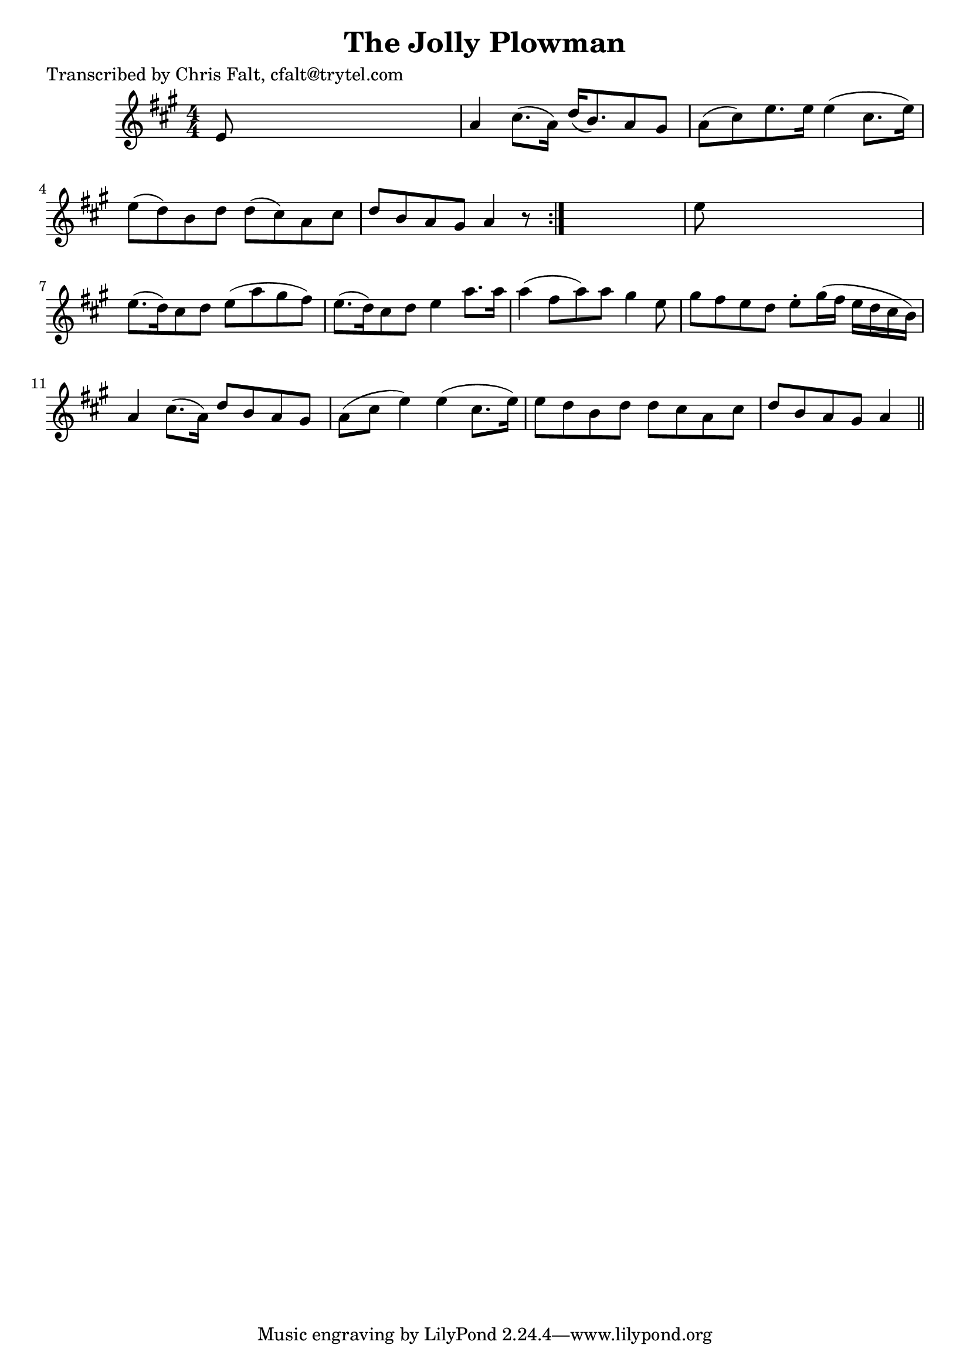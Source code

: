 
\version "2.16.2"
% automatically converted by musicxml2ly from xml/0386_cf.xml

%% additional definitions required by the score:
\language "english"


\header {
    poet = "Transcribed by Chris Falt, cfalt@trytel.com"
    encoder = "abc2xml version 63"
    encodingdate = "2015-01-25"
    title = "The Jolly Plowman"
    }

\layout {
    \context { \Score
        autoBeaming = ##f
        }
    }
PartPOneVoiceOne =  \relative e' {
    \repeat volta 2 {
        \key a \major \numericTimeSignature\time 4/4 e8 s8*7 | % 2
        a4 cs8. ( [ a16 ) ] d16 ( [ b8. ) a8 gs8 ] | % 3
        a8 ( [ cs8 ) e8. e16 ] e4 ( cs8. [ e16 ) ] | % 4
        e8 ( [ d8 ) b8 d8 ] d8 ( [ cs8 ) a8 cs8 ] | % 5
        d8 [ b8 a8 gs8 ] a4 r8 }
    s8 | % 6
    e'8 s8*7 | % 7
    e8. ( [ d16 ) cs8 d8 ] e8 ( [ a8 gs8 fs8 ) ] | % 8
    e8. ( [ d16 ) cs8 d8 ] e4 a8. [ a16 ] | % 9
    a4 ( fs8 [ a8 ) a8 ] gs4 e8 | \barNumberCheck #10
    gs8 [ fs8 e8 d8 ] e8 -. [ gs16 ( fs16 ] e16 [ d16 cs16 b16 ) ] | % 11
    a4 cs8. ( [ a16 ) ] d8 [ b8 a8 gs8 ] | % 12
    a8 ( [ cs8 ] e4 ) e4 ( cs8. [ e16 ) ] | % 13
    e8 [ d8 b8 d8 ] d8 [ cs8 a8 cs8 ] | % 14
    d8 [ b8 a8 gs8 ] a4 \bar "||"
    }


% The score definition
\score {
    <<
        \new Staff <<
            \context Staff << 
                \context Voice = "PartPOneVoiceOne" { \PartPOneVoiceOne }
                >>
            >>
        
        >>
    \layout {}
    % To create MIDI output, uncomment the following line:
    %  \midi {}
    }

